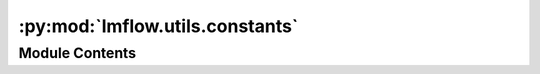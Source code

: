 :py:mod:`lmflow.utils.constants`
================================

.. py:module:: lmflow.utils.constants

.. autoapi-nested-parse::

   Commonly used constants.

   ..
       !! processed by numpydoc !!


Module Contents
---------------

.. py:data:: TEXT_ONLY_DATASET_DESCRIPTION
   

   

.. py:data:: TEXT_ONLY_DATASET_DETAILS
   

   

.. py:data:: TEXT2TEXT_DATASET_DESCRIPTION
   

   

.. py:data:: TEXT2TEXT_DATASET_DETAILS
   

   

.. py:data:: FLOAT_ONLY_DATASET_DESCRIPTION
   

   

.. py:data:: TEXT_ONLY_DATASET_LONG_DESCRITION
   

   

.. py:data:: TEXT2TEXT_DATASET_LONG_DESCRITION
   

   

.. py:data:: DATASET_DESCRIPTION_MAP
   

   

.. py:data:: INSTANCE_FIELDS_MAP
   

   

.. py:data:: CONTROLLER_HEART_BEAT_EXPIRATION
   :annotation: = 30

   

.. py:data:: WORKER_HEART_BEAT_INTERVAL
   :annotation: = 15

   

.. py:data:: LOGDIR
   :annotation: = .

   

.. py:data:: IGNORE_INDEX
   

   

.. py:data:: IMAGE_TOKEN_INDEX
   

   

.. py:data:: DEFAULT_IMAGE_TOKEN
   :annotation: = <image>

   

.. py:data:: DEFAULT_IMAGE_PATCH_TOKEN
   :annotation: = <im_patch>

   

.. py:data:: DEFAULT_IM_START_TOKEN
   :annotation: = <im_start>

   

.. py:data:: DEFAULT_IM_END_TOKEN
   :annotation: = <im_end>

   

